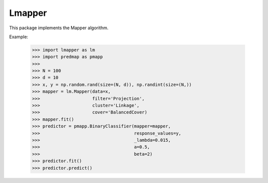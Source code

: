 Lmapper
-------

This package implements the Mapper algorithm.

Example:

    >>> import lmapper as lm
    >>> import predmap as pmapp
    >>>
    >>> N = 100
    >>> d = 10
    >>> x, y = np.random.rand(size=(N, d)), np.randint(size=(N,))
    >>> mapper = lm.Mapper(data=x,
    >>>                    filter='Projection',
    >>>                    cluster='Linkage',
    >>>                    cover='BalancedCover)
    >>> mapper.fit()
    >>> predictor = pmapp.BinaryClassifier(mapper=mapper,
    >>>                                    response_values=y,
    >>>                                    _lambda=0.015,
    >>>                                    a=0.5,
    >>>                                    beta=2)
    >>> predictor.fit()
    >>> predictor.predict()
